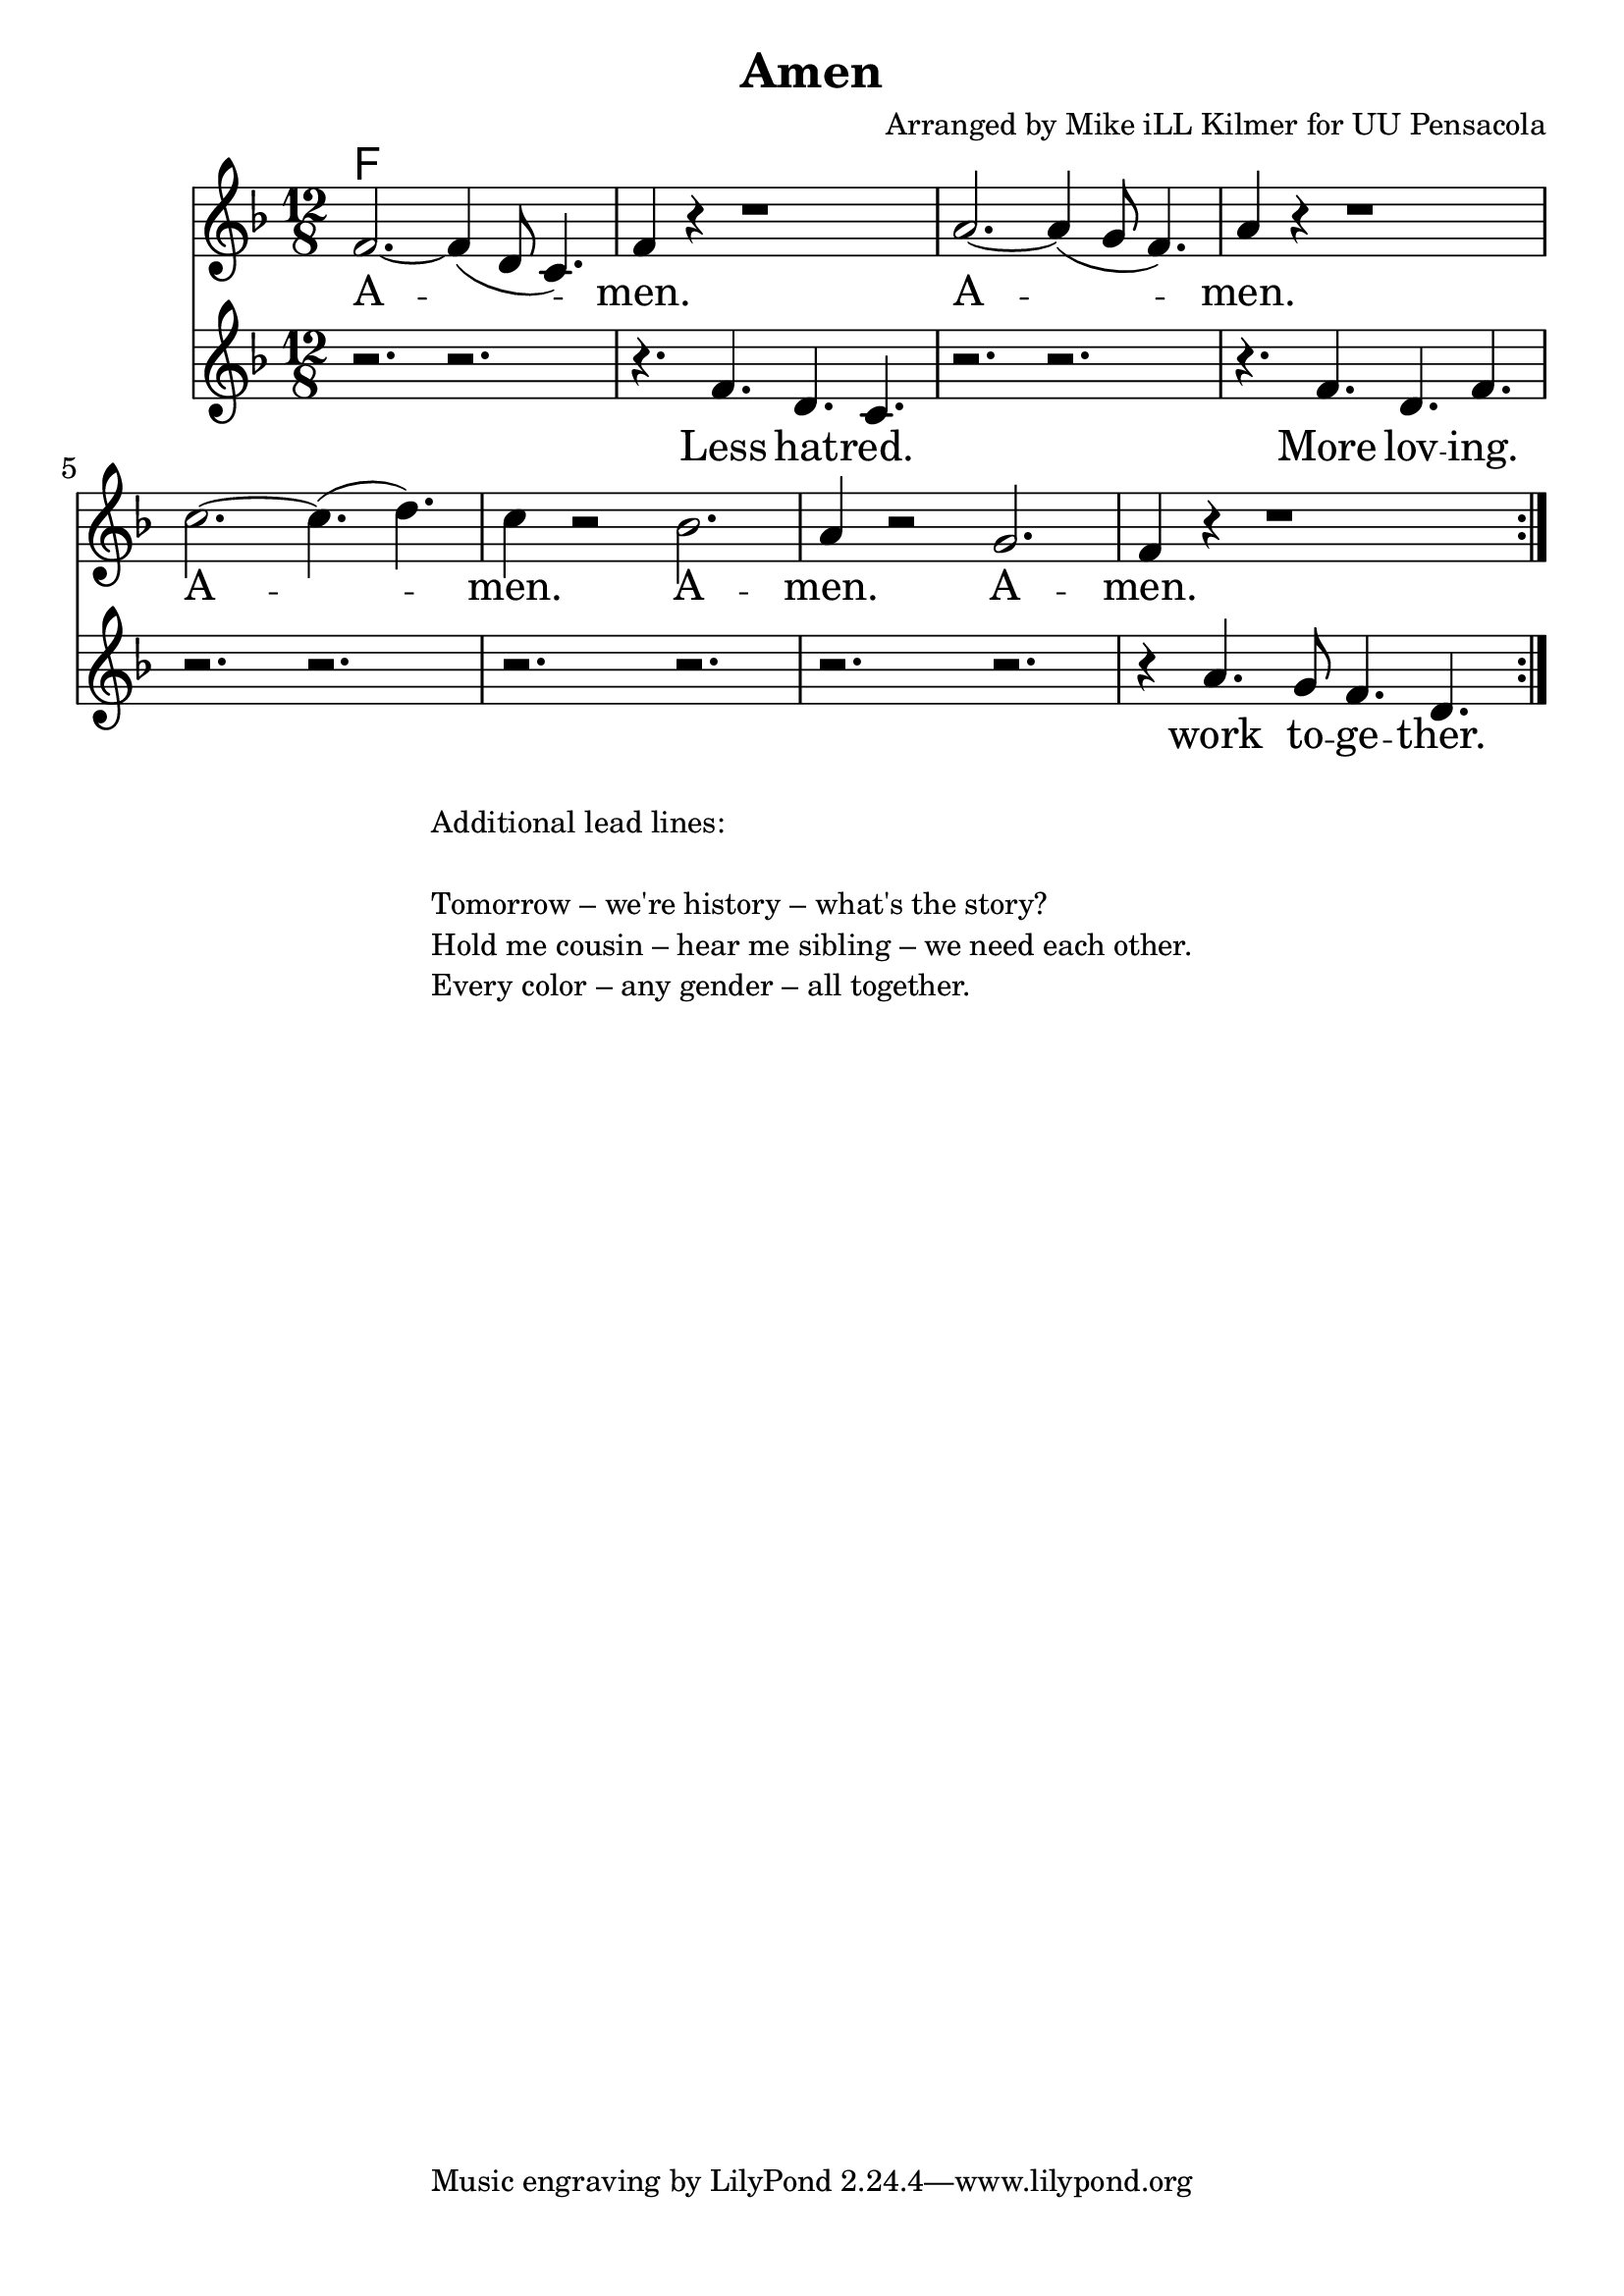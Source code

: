 \version "2.18.2"

\header {
  title = "Amen"
  composer = "Arranged by Mike iLL Kilmer for UU Pensacola"
}

\paper{ print-page-number = ##f bottom-margin = 0.5\in }
chorus = \relative c' {
  \clef treble
  \key f \major
  \time 12/8
  \set Score.voltaSpannerDuration = #(ly:make-moment 4/4)
  \new Voice = "verse" {
    \repeat volta 2 {
      f2.~ f4( d8 c4.) | f4 r4 r1 |
      a2.~ a4( g8 f4.) | a4 r4 r1 |
      c2.~ c4.( d) | c4 r2 bes2. |
      a4 r2 g2. | f4 r4 r1 |
    }
  }
}

cantor = \relative c' {
  \clef treble
  \key f \major
  \time 12/8
  \set Score.voltaSpannerDuration = #(ly:make-moment 4/4)
  \new Voice = "lead" {
    r2. r | r4. f4. d c |
    r2. r | r4. f4. d f |
    r2. r | r2. r | r2. r | r4 a4. g8 f4. d |
  }
}

verse = \lyricmode {
  A -- men.
  A -- men.
  A -- men.
  A -- men.
  A -- men.
}

lead = \lyricmode {
  Less hat -- red.
  More lov -- ing.
  work to -- ge -- ther.
}

harmonies = \chordmode {
  % Intro
  f2. f2. |
}


\score {
  <<
    \new ChordNames {
      \set chordChanges = ##t
      \harmonies
    }
    \new Voice = "one" { \chorus }
    \new Lyrics \lyricsto "verse" \verse
    \new Voice = "two" { \cantor }
    \new Lyrics \lyricsto "lead" \lead
  >>
  \layout {
        #(layout-set-staff-size 25)
    }
  \midi { }
}

\markup \fill-line {
  \column {
  "Additional lead lines:"
  " "
  "Tomorrow – we're history – what's the story?"
  "Hold me cousin – hear me sibling – we need each other."
  "Every color – any gender – all together."
  }
}
